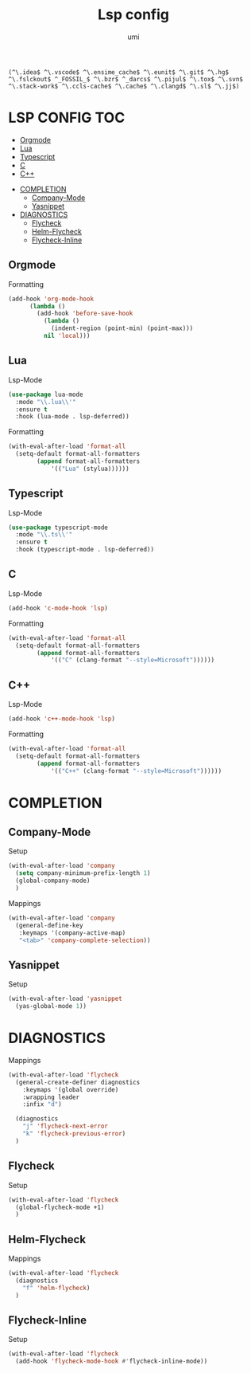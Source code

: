 #+TITLE: Lsp config
#+AUTHOR: umi

#+RESULTS:
: (^\.idea$ ^\.vscode$ ^\.ensime_cache$ ^\.eunit$ ^\.git$ ^\.hg$ ^\.fslckout$ ^_FOSSIL_$ ^\.bzr$ ^_darcs$ ^\.pijul$ ^\.tox$ ^\.svn$ ^\.stack-work$ ^\.ccls-cache$ ^\.cache$ ^\.clangd$ ^\.sl$ ^\.jj$)

* LSP CONFIG :TOC:
  - [[#orgmode][Orgmode]]
  - [[#lua][Lua]]
  - [[#typescript][Typescript]]
  - [[#c][C]]
  - [[#c-1][C++]]
- [[#completion][COMPLETION]]
  - [[#company-mode][Company-Mode]]
  - [[#yasnippet][Yasnippet]]
- [[#diagnostics][DIAGNOSTICS]]
  - [[#flycheck][Flycheck]]
  - [[#helm-flycheck][Helm-Flycheck]]
  - [[#flycheck-inline][Flycheck-Inline]]

** Orgmode
Formatting
#+begin_src emacs-lisp
  (add-hook 'org-mode-hook
	    (lambda ()
	      (add-hook 'before-save-hook
			(lambda ()
			  (indent-region (point-min) (point-max)))
			nil 'local)))
#+end_src

#+RESULTS:
| (lambda nil (add-hook 'before-save-hook (lambda nil (indent-region (point-min) (point-max))) nil 'local)) | format-all-mode | #[0 \301\211\207 [imenu-create-index-function org-imenu-get-tree] 2] | #[0 \300\301\302\303\304$\207 [add-hook change-major-mode-hook org-fold-show-all append local] 5] | #[0 \300\301\302\303\304$\207 [add-hook change-major-mode-hook org-babel-show-result-all append local] 5] | org-babel-result-hide-spec | org-babel-hide-all-hashes |

** Lua
Lsp-Mode
#+begin_src emacs-lisp
  (use-package lua-mode
    :mode "\\.lua\\'"
    :ensure t
    :hook (lua-mode . lsp-deferred))
#+end_src

#+RESULTS:
: [nil 26522 49611 203514 nil elpaca-process-queues nil nil 53000 nil]

Formatting
#+begin_src emacs-lisp
  (with-eval-after-load 'format-all
    (setq-default format-all-formatters
		  (append format-all-formatters
			  '(("Lua" (stylua))))))
#+end_src

** Typescript
Lsp-Mode
#+begin_src emacs-lisp
  (use-package typescript-mode
    :mode "\\.ts\\'"
    :ensure t
    :hook (typescript-mode . lsp-deferred))
#+end_src

** C
Lsp-Mode
#+begin_src emacs-lisp
  (add-hook 'c-mode-hook 'lsp)
#+end_src

#+RESULTS:
| lsp | er/add-cc-mode-expansions |

Formatting
#+begin_src emacs-lisp
  (with-eval-after-load 'format-all
    (setq-default format-all-formatters
		  (append format-all-formatters
			  '(("C" (clang-format "--style=Microsoft"))))))
#+end_src

** C++
Lsp-Mode
#+begin_src emacs-lisp
  (add-hook 'c++-mode-hook 'lsp)
#+end_src

#+RESULTS:
| lsp | er/add-cc-mode-expansions |

Formatting
#+begin_src emacs-lisp
  (with-eval-after-load 'format-all
    (setq-default format-all-formatters
		  (append format-all-formatters
			  '(("C++" (clang-format "--style=Microsoft"))))))
#+end_src

* COMPLETION
** Company-Mode
Setup
#+begin_src emacs-lisp
  (with-eval-after-load 'company
    (setq company-minimum-prefix-length 1)
    (global-company-mode)
    )
#+end_src

Mappings
#+begin_src emacs-lisp
  (with-eval-after-load 'company
    (general-define-key
     :keymaps '(company-active-map)
     "<tab>" 'company-complete-selection))
#+end_src

#+RESULTS:
** Yasnippet
Setup
#+begin_src emacs-lisp
  (with-eval-after-load 'yasnippet
    (yas-global-mode 1))
#+end_src

* DIAGNOSTICS
Mappings
#+begin_src emacs-lisp
  (with-eval-after-load 'flycheck
    (general-create-definer diagnostics
      :keymaps '(global override)
      :wrapping leader
      :infix "d")

    (diagnostics
      "j" 'flycheck-next-error
      "k" 'flycheck-previous-error)
    )
#+end_src

#+RESULTS:

** Flycheck
Setup
#+begin_src emacs-lisp
  (with-eval-after-load 'flycheck
    (global-flycheck-mode +1)
    )
#+end_src

** Helm-Flycheck
Mappings
#+begin_src emacs-lisp
  (with-eval-after-load 'flycheck
    (diagnostics
      "f" 'helm-flycheck)
    )
#+end_src

** Flycheck-Inline
Setup
#+begin_src emacs-lisp
  (with-eval-after-load 'flycheck
    (add-hook 'flycheck-mode-hook #'flycheck-inline-mode))
#+end_src

#+RESULTS:
| flycheck-inline-mode | flycheck-mode-set-explicitly |
